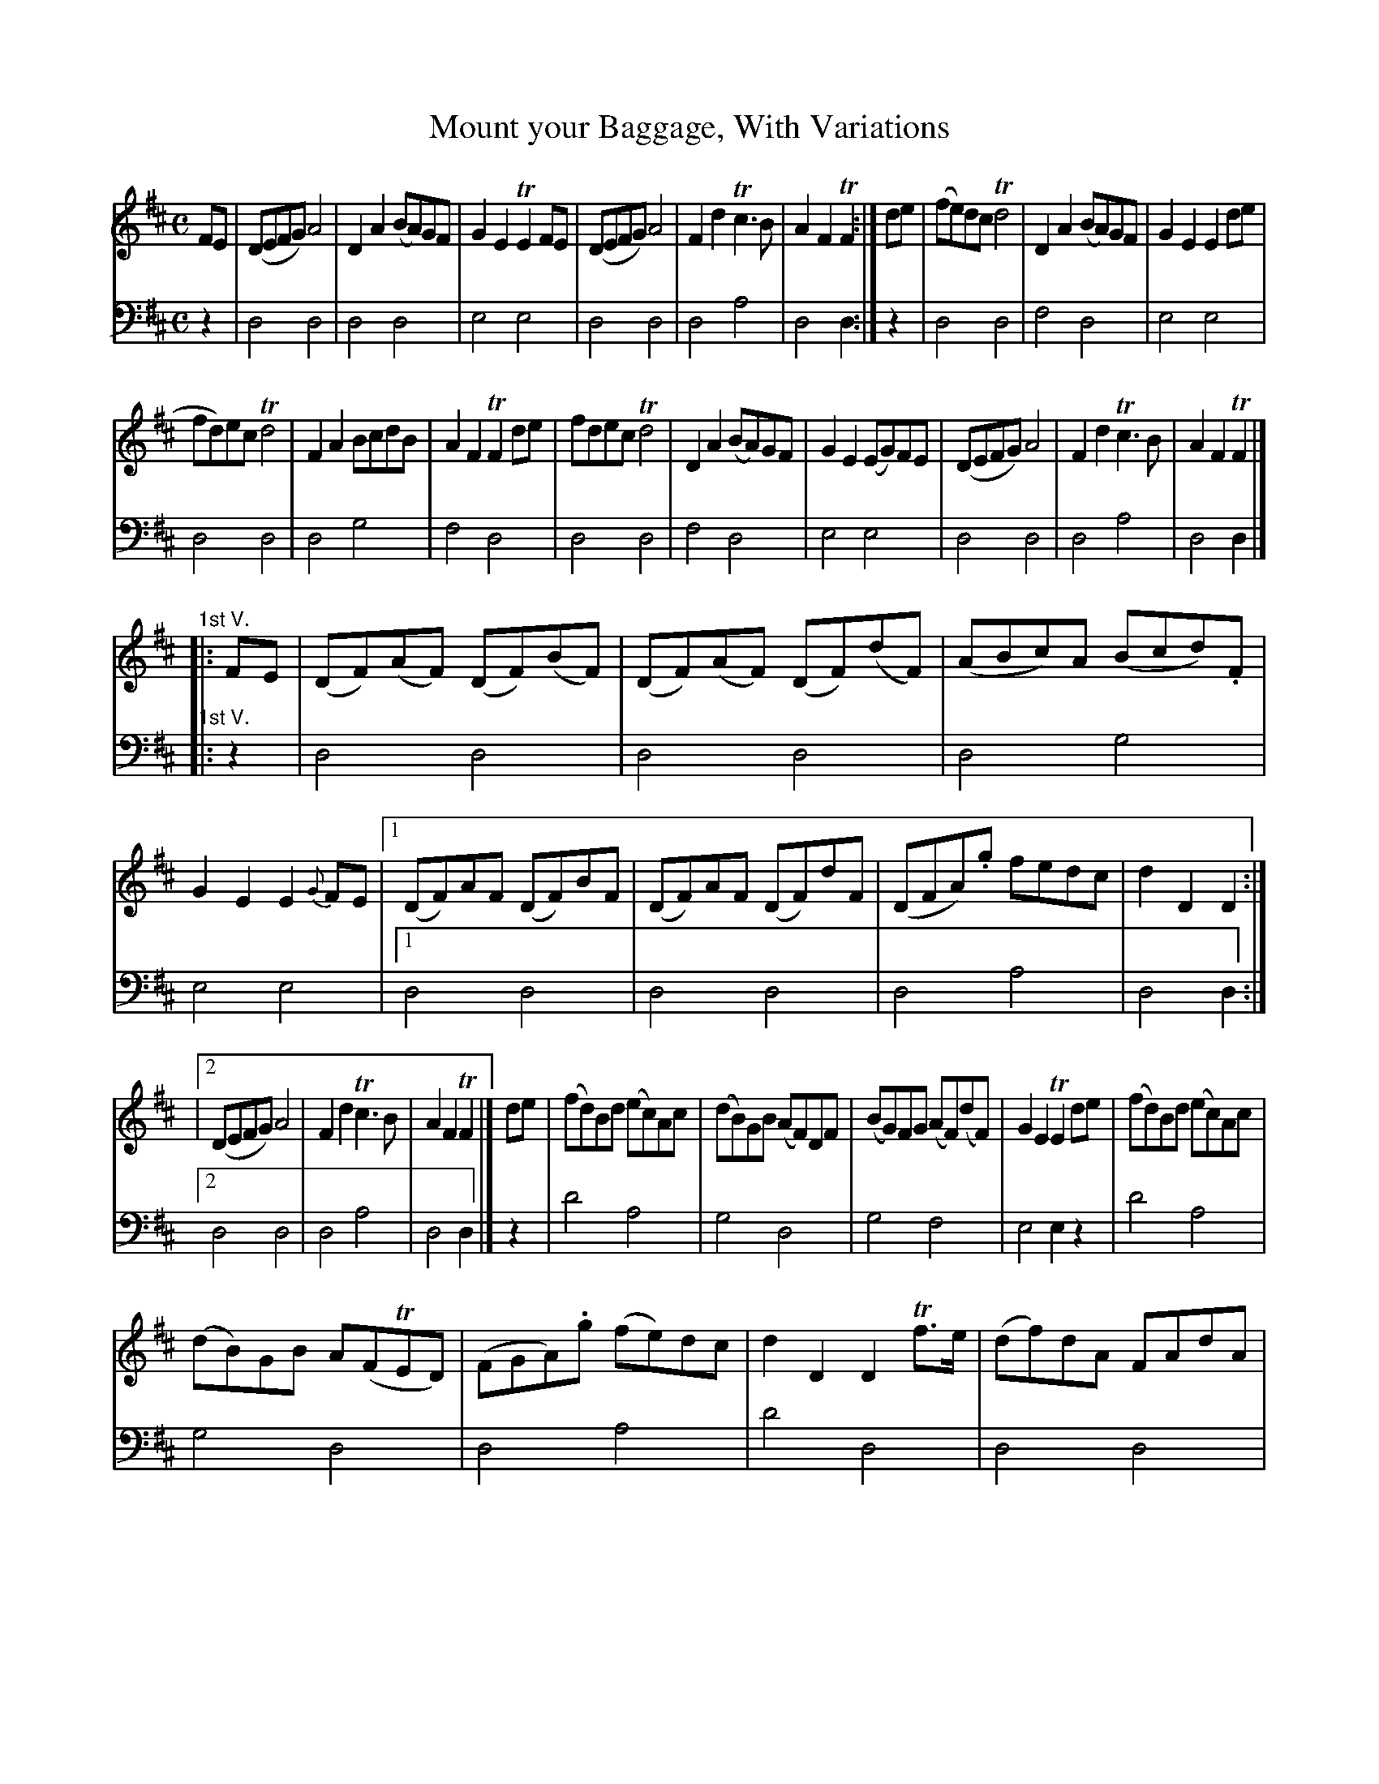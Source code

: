 X: 2161
T: Mount your Baggage, With Variations
%R: reel
N: This is version 1, for ABC software that doesn't understand voice overlays.
N: The voice overlays are used for the pickup notes to the 1st endings, and work as well when written as chords.
B: Niel Gow & Sons "A Second Collection of Strathspey Reels, etc." v.2 p.16 #1 (and top 10 staffs of p.17)
Z: 2022 John Chambers <jc:trillian.mit.edu>
N: Note the 3/6-bar phrases. (This is also varied in the Variations.)
N: Some repeat symbols aren't consistent; not fixed.
M: C
L: 1/8
K: D
% - - - - - - - - - -
% Voice 1 reformatted for _ _-bar lines, for compactness and proofreading.
V: 1 staves=2
FE |\
(DEFG) A4 | D2A2 (BA)GF | G2E2 TE2FE | (DEFG) A4 | F2d2 Tc3B | A2F2 TF2 :| de | (fe)dc Td4 | D2A2 (BA)GF | G2E2 E2de |
fd)ec Td4 | F2A2 BcdB | A2F2 TF2de | fdec Td4 | D2A2 (BA)GF | G2E2 (EG)FE | (DEFG) A4 | F2d2 Tc3B | A2F2 TF2 |]
%
"^1st V."|: FE | (DF)(AF) (DF)(BF) | (DF)(AF) (DF)(dF) | (ABc)A (Bcd).F | G2E2 E2{G}FE |\
[1 (DF)AF (DF)BF | (DF)AF (DF)dF | (DFA).g fedc | d2D2D2 :|
|[2 (DEFG) A4 | F2d2 Tc3B | A2F2 TF2 |]\
de | (fd)Bd (ec)Ac | (dB)GB (AF)DF | (BG)FG (AF)(dF) | G2E2 TE2de | (fd)Bd (ec)Ac |
(dB)GB A(FTED) | (FGA).g (fe)dc | d2D2 D2Tf>e | (df)dA FAdA | (Bd)BA FAdA |\
(Bcd)A (BA)GF | G2E2 E2TFE | (DEFG) A4 | F2d2 Tc3B | A2F2 TF2 |]
%
"^2d V."|: AG | (F/E/D) AD BDAD | (F/E/D) AD BDAD | (F/E/D) AF (dcd).F |\
G2E2 TE2[AF][GE] |[1 (F/E/D) AD BDAD | (F/E/D) AD BDAD | (FGA).g fedc | d2D2 D2 :|
[2 (DEFG) A4 | F2d2 Tc3B | A2F2 TF2 |]\
fg | afdf ecAc | dBGB A(FTED) | GBdG FAdF | G2E2 E2{G}[fF][gE] |
[1 afdf ecAc | dBGB .A(FTED) | (FGA).g (fe)dc | d2D2 D2 :|[2 (DEFG) A4 | F2d2 Tc3B | A2F2 F2 |]
%
"^3d V."|: d/c/B | (AD)(BD) (cD)(dD) | (AD)(BD) (cD)(dD) | (F/E/D) FA (dcd).F | G2E2 TE2 (d/c/B) | (AD)(BD) (cD)(dD) |\
(AD)(BD) (cD)(dD) | (FGA).g (fe)dc | d2D2 D2 (d/c/)B |
(AD)(BD) (cD)(dD) | (AD)(BD) (cD)(dD) | (F/E/D) FA (dc)dF | G2E2 .E(GFE) |\
(DEFG) A4 | F2d2 Tc3B | A2F2 F2 |: de | (fd)(fd) (ec)(ec) | (dB)(dB) (AF)(AF) |
(GB)eG (FA)dF | G2E2 TE2{G}[dF][eE] \
|[1 (fd)(fd) (ec)(ec) | (dB)(dB) (AF)(AF) | (DFA).g (fe)dc | d2D2 D2 :|[2 (DEFG) A4 | F2d2 Tc3B | A2F2 TF2 |]
% - - - - - - - - - -
% Voice 2 preserves the staff layout in the book.
V: 2 clef=bass middle=d
z2 |\
d4 d4 | d4 d4 | e4 e4 | d4 d4 | d4 a4 | d4 d2 :| z2 | d4 d4 | f4 d4 |
e4 e4 | d4 d4 | d4 g4 | f4 d4 | d4 d4 | f4 d4 | e4 e4 | d4 d4 | d4 a4 |
d4 d2 |]\
"^1st V."|: z2 | d4 d4 | d4 d4 | d4 g4 | e4 e4 |[1 d4 d4 | d4 d4 | d4 a4 |
d4 d2 :|[2 d4 d4 | d4 a4 | d4 d2 |] z2 | d'4 a4 | g4 d4 | g4 f4 | e4 e2z2 |
d'4 a4 | g4 d4 | d4 a4 | d'4 d4 | d4 d4 | d4 d4 | g4 d4 |
e4 e4 | d4 d4 | d4 a4 | d4 d2 |] "^2d V."|: z2 | d2f2 g2f2 | d2f2 g2f2 | d4 d4 |
e4 e4 |[1 d2f2 g2f2 | d2f2 g2f2 | d4 a4 | d4 d2 :|[2 d4 d4 | d4 a4 | d4 d2 |]
z2 | d4 a4 | g4 d4 | g4 f4 | e4 e4 |[1 d4 a4 | b4 d4 | d4 a4 | d4 d2 :|
[2 d4 d4 | d4 a4 | d4 d2 |] "^3d V."|: z2 | f2g2 a2b2 | f2g2 a2b2 | f4 d4 | e4 e2z2 | f2g2 a2b2 |
f2g2 a2b2 | d4 a4 | d4 d2z2 | f2g2 a2b2 | f2g2 a2b2 | f4 d4 | e4 e4 | 
d4 d4 | d4 a4 | d4 d2 |: z2 | d4 a4 |  b4 d4 | c4 d4 | e4 e4 |
d4 a4 | b4 d4 | d4 a4 | d4 d2 :|[1 d4 d4 | d4a4 | d4 d2 |]

